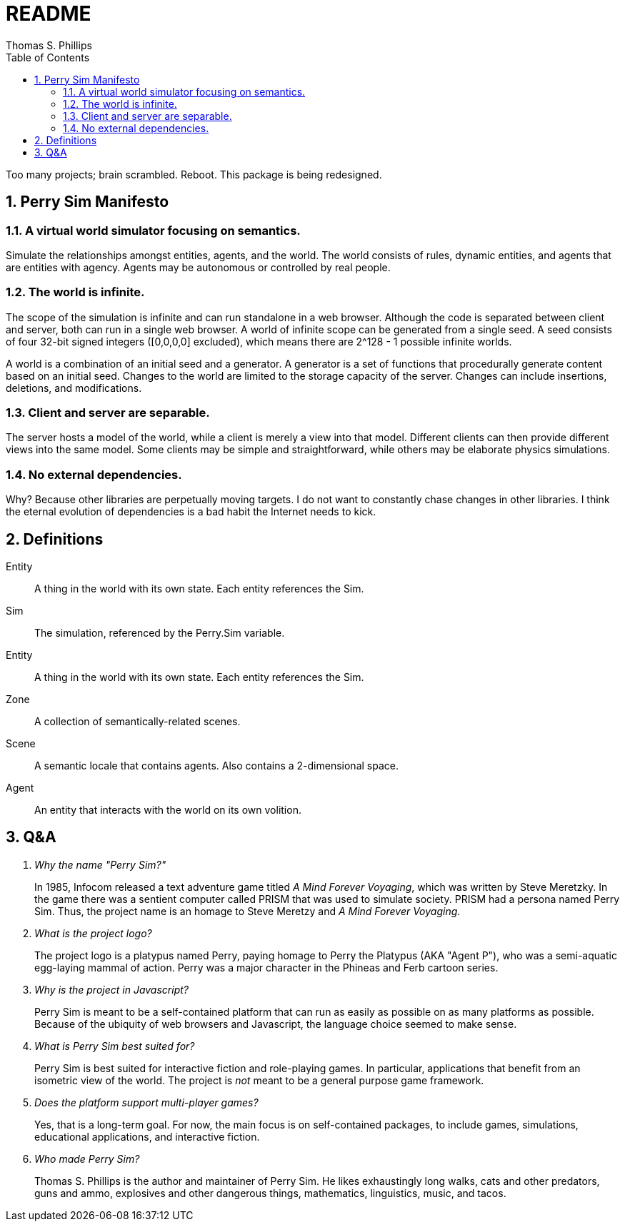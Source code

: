 = README
:author: Thomas S. Phillips
:toc:
:toclevels: 2
:numbered:

Too many projects; brain scrambled.
Reboot.
This package is being redesigned.

== Perry Sim Manifesto

=== A virtual world simulator focusing on semantics.

Simulate the relationships amongst entities, agents, and the world.
The world consists of rules, dynamic entities, and agents that are entities with agency.
Agents may be autonomous or controlled by real people.

=== The world is infinite.

The scope of the simulation is infinite and can run standalone in a web browser.
Although the code is separated between client and server, both can run in a single web browser.
A world of infinite scope can be generated from a single seed.
A seed consists of four 32-bit signed integers ([0,0,0,0] excluded), which means there are 2^128 - 1 possible infinite worlds.

A world is a combination of an initial seed and a generator.
A generator is a set of functions that procedurally generate content based on an initial seed.
Changes to the world are limited to the storage capacity of the server.
Changes can include insertions, deletions, and modifications.

=== Client and server are separable.

The server hosts a model of the world, while a client is merely a view into that model.
Different clients can then provide different views into the same model.
Some clients may be simple and straightforward, while others may be elaborate physics simulations.

=== No external dependencies.

Why?
Because other libraries are perpetually moving targets.
I do not want to constantly chase changes in other libraries.
I think the eternal evolution of dependencies is a bad habit the Internet needs to kick.

== Definitions

Entity::
    A thing in the world with its own state.
    Each entity references the Sim.

Sim::
    The simulation, referenced by the Perry.Sim variable.
Entity::
    A thing in the world with its own state.
    Each entity references the Sim.
Zone::
    A collection of semantically-related scenes.
Scene::
    A semantic locale that contains agents.
    Also contains a 2-dimensional space.
Agent::
    An entity that interacts with the world on its own volition.


== Q&A

[qanda]
Why the name "Perry Sim?"::
    In 1985, Infocom released a text adventure game titled _A Mind Forever Voyaging_, which was written by Steve Meretzky.
    In the game there was a sentient computer called PRISM that was used to simulate society.
    PRISM had a persona named Perry Sim.
    Thus, the project name is an homage to Steve Meretzy and _A Mind Forever Voyaging_.

What is the project logo?::
    The project logo is a platypus named Perry, paying homage to Perry the Platypus (AKA "Agent P"), who was a semi-aquatic egg-laying mammal of action.
    Perry was a major character in the Phineas and Ferb cartoon series.

Why is the project in Javascript?::
    Perry Sim is meant to be a self-contained platform that can run as easily as possible on as many platforms as possible.
    Because of the ubiquity of web browsers and Javascript, the language choice seemed to make sense.

What is Perry Sim best suited for?::
    Perry Sim is best suited for interactive fiction and role-playing games.
    In particular, applications that benefit from an isometric view of the world.
    The project is _not_ meant to be a general purpose game framework.

Does the platform support multi-player games?::
    Yes, that is a long-term goal. For now, the main focus is on self-contained packages, to include games, simulations, educational applications, and interactive fiction.

Who made Perry Sim?::
    Thomas S. Phillips is the author and maintainer of Perry Sim. He likes exhaustingly long walks, cats and other predators, guns and ammo, explosives and other dangerous things, mathematics, linguistics, music, and tacos.
